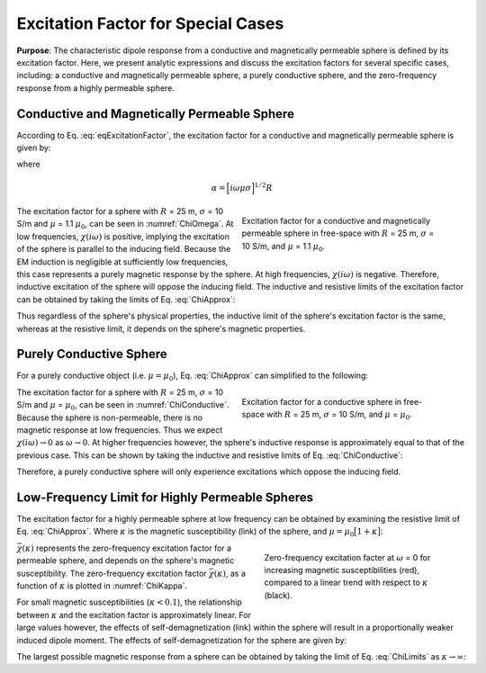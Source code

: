 .. _sphereFEM_excitation_factor:

Excitation Factor for Special Cases
-----------------------------------

**Purpose**: The characteristic dipole response from a conductive and magnetically permeable sphere is defined by its excitation factor.
Here, we present analytic expressions and discuss the excitation factors for several specific cases, including: a conductive and magnetically permeable sphere, a purely conductive sphere, and the zero-frequency response from a highly permeable sphere.


Conductive and Magnetically Permeable Sphere
============================================


According to Eq. :eq:`eqExcitationFactor`, the excitation factor for a conductive and magnetically permeable sphere is given by:

.. math::
	\chi (i \omega) = \frac{3}{2} \Bigg [ \! \frac{2\mu \big [ tanh(\alpha) - \alpha  \big ] + \mu_0 \big [\alpha^2 \, tanh(\alpha) - \alpha + tanh(\alpha) \big ] }{\mu  \big [ tanh(\alpha) - \alpha \big ] - \mu_0 [ \alpha^2 \, tanh(\alpha) - \alpha + tanh(\alpha) \big ] } \! \Bigg ]
	:label: ChiApprox

where

.. math::
	\alpha = \Big [ i\omega\mu\sigma \Big ]^{1/2}R


.. figure::
	./images/figChiOmega.png
	:figwidth: 45%
	:align: right
	:name: ChiOmega

	Excitation factor for a conductive and magnetically permeable sphere in free-space with :math:`R` = 25 m, :math:`\sigma` = 10 S/m, and :math:`\mu` = 1.1 :math:`\mu_0`.

The excitation factor for a sphere with :math:`R` = 25 m, :math:`\sigma` = 10 S/m and :math:`\mu` = 1.1 :math:`\mu_0`, can be seen in :numref:`ChiOmega`.
At low frequencies, :math:`\chi (i\omega)` is positive, implying the excitation of the sphere is parallel to the inducing field.
Because the EM induction is negligible at sufficiently low frequencies, this case represents a purely magnetic response by the sphere.
At high frequencies, :math:`\chi(i\omega)` is negative.
Therefore, inductive excitation of the sphere will oppose the inducing field.
The inductive and resistive limits of the excitation factor can be obtained by taking the limits of Eq. :eq:`ChiApprox`:

.. math::
	\chi (i\omega) = \begin{cases}
	\dfrac{3 \big ( \mu - \mu_0 \big )}{ \big ( \mu + 2 \mu_0 \big ) } & \textrm{ as } \omega \rightarrow 0 \\
	\\
	- \dfrac{3}{2}  & \textrm{ as } \omega \rightarrow \infty
	\end{cases}
	:label: ChiLimits

Thus regardless of the sphere's physical properties, the inductive limit of the sphere's excitation factor is the same, whereas at the resistive limit, it depends on the sphere's magnetic properties.


Purely Conductive Sphere
========================

For a purely conductive object (i.e. :math:`\mu = \mu_0`), Eq. :eq:`ChiApprox` can simplified to the following:

.. math::
	\chi (\omega) = - \; \frac{3}{2} \Bigg [ 1 + \frac{3}{\alpha^2} - \frac{3 \, \textrm{coth}(\alpha)}{\alpha} \Bigg ]
	:label: ChiConductive 

.. figure::
	./images/figChiConductive.png
	:figwidth: 45%
	:align: right
	:name: ChiConductive

	Excitation factor for a conductive sphere in free-space with :math:`R` = 25 m, :math:`\sigma` = 10 S/m, and :math:`\mu` = :math:`\mu_0`.

The excitation factor for a sphere with :math:`R` = 25 m, :math:`\sigma` = 10 S/m and :math:`\mu` = :math:`\mu_0`, can be seen in :numref:`ChiConductive`.
Because the sphere is non-permeable, there is no magnetic response at low frequencies.
Thus we expect :math:`\chi (i\omega) \rightarrow 0` as :math:`\omega \rightarrow 0`.
At higher frequencies however, the sphere's inductive response is approximately equal to that of the previous case.
This can be shown by taking the inductive and resistive limits of Eq. :eq:`ChiConductive`:

.. math::
	\chi (i\omega) = \begin{cases}
	\; \; 0 & \textrm{ as } \omega \rightarrow 0 \\
	\\
	-\dfrac{3}{2} & \textrm{ as } \omega \rightarrow \infty
	\end{cases}
	:label: ChiLimitsCond

Therefore, a purely conductive sphere will only experience excitations which oppose the inducing field.


Low-Frequency Limit for Highly Permeable Spheres
================================================

The excitation factor for a highly permeable sphere at low frequency can be obtained by examining the resistive limit of Eq. :eq:`ChiApprox`.
Where :math:`\kappa` is the magnetic susceptibility (link) of the sphere, and :math:`\mu =\mu_0 \big [ 1 + \kappa \big ]`:

.. math::
	\lim_{\omega \rightarrow 0} \; \chi (i\omega) = \dfrac{3 \big ( \mu - \mu_0 \big )}{ \big ( \mu + 2 \mu_0 \big ) } = \dfrac{3 \kappa }{3 + \kappa} = \bar \chi (\kappa)
	:label: ChiLimitDC
	
.. figure::
	./images/figChiKappa.png
	:figwidth: 40%
	:align: right
	:name: ChiKappa
	
	Zero-frequency excitation facter at :math:`\omega` = 0 for increasing magnetic susceptibilities (red), compared to a linear trend with respect to :math:`\kappa` (black).

:math:`\bar \chi (\kappa)` represents the zero-frequency excitation factor for a permeable sphere, and depends on the sphere's magnetic susceptibility.
The zero-frequency excitation factor :math:`\bar \chi (\kappa)`, as a function of :math:`\kappa` is plotted in :numref:`ChiKappa`. 

For small magnetic susceptibilities (:math:`\kappa < 0.1`), the relationship between :math:`\kappa` and the excitation factor is approximately linear.
For large values however, the effects of self-demagnetization (link) within the sphere will result in a proportionally weaker induced dipole moment.
The effects of self-demagnetization for the sphere are given by:

.. math::
	\textrm{S. D.} = \kappa - \bar \chi (\kappa) = \frac{\kappa^2}{3 + \kappa}
	:label: ChiSelfDemag

The largest possible magnetic response from a sphere can be obtained by taking the limit of Eq. :eq:`ChiLimits` as :math:`\kappa \rightarrow \infty`:

.. math::
	\lim_{\kappa \rightarrow \infty} \, \bar \chi (\kappa) = 3.
	:label: ChiLimitKappa
	





















